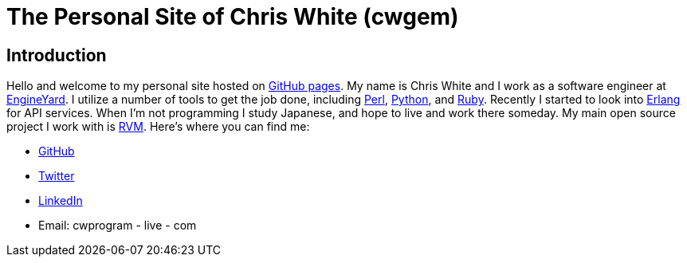 The Personal Site of Chris White (cwgem)
=======================================

== Introduction

Hello and welcome to my personal site hosted on http://pages.github.com[GitHub pages]. My name is Chris White and I work as a software engineer at http://www.engineyard.com[EngineYard]. I utilize a number of tools to get the job done, including http://www.perl.org[Perl], http://www.python.org[Python], and http://www.ruby-lang.org[Ruby]. Recently I started to look into http://www.erlang.org[Erlang] for API services. When I'm not programming I study Japanese, and hope to live and work there someday. My main open source project I work with is https://rvm.io[RVM]. Here's where you can find me:

* https://github.com/cwgem[GitHub]
* https://www.twitter.com/cwgem[Twitter]
* http://www.linkedin.com/pub/chris-white/1/760/884/[LinkedIn]
* Email: cwprogram - live - com
